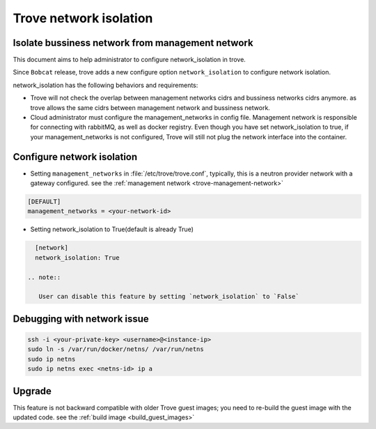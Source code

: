 =======================
Trove network isolation
=======================

.. _network_isolation:

Isolate bussiness network from management network
-------------------------------------------------

This document aims to help administrator to configure network_isolation in trove.

Since ``Bobcat`` release, trove adds a new configure option ``network_isolation`` to configure network isolation.

network_isolation has the following behaviors and requirements:

* Trove will not check the overlap between management networks cidrs and bussiness networks cidrs anymore.
  as trove allows the same cidrs between management network and bussiness network.

* Cloud administrator must configure the management_networks in config file. Management network is responsible for
  connecting with rabbitMQ, as well as docker registry. Even though you have set network_isolation to true, if your
  management_networks is not configured, Trove will still not plug the network interface into the container.


Configure network isolation
---------------------------

* Setting ``management_networks`` in :file:`/etc/trove/trove.conf`, typically, this is a neutron provider
  network with a gateway configured. see the :ref:`management network <trove-management-network>`

.. path /etc/trove/trove.conf
.. code-block:: ini

    [DEFAULT]
    management_networks = <your-network-id>

* Setting network_isolation to True(default is already True)

.. path /etc/trove/trove.conf
.. code-block:: ini

    [network]
    network_isolation: True

  .. note::

     User can disable this feature by setting `network_isolation` to `False`

Debugging with network issue
----------------------------

.. code-block:: console

    ssh -i <your-private-key> <username>@<instance-ip>
    sudo ln -s /var/run/docker/netns/ /var/run/netns
    sudo ip netns
    sudo ip netns exec <netns-id> ip a


Upgrade
-------

This feature is not backward compatible with older Trove guest images; you need to re-build the guest image
with the updated code. see the :ref:`build image <build_guest_images>`